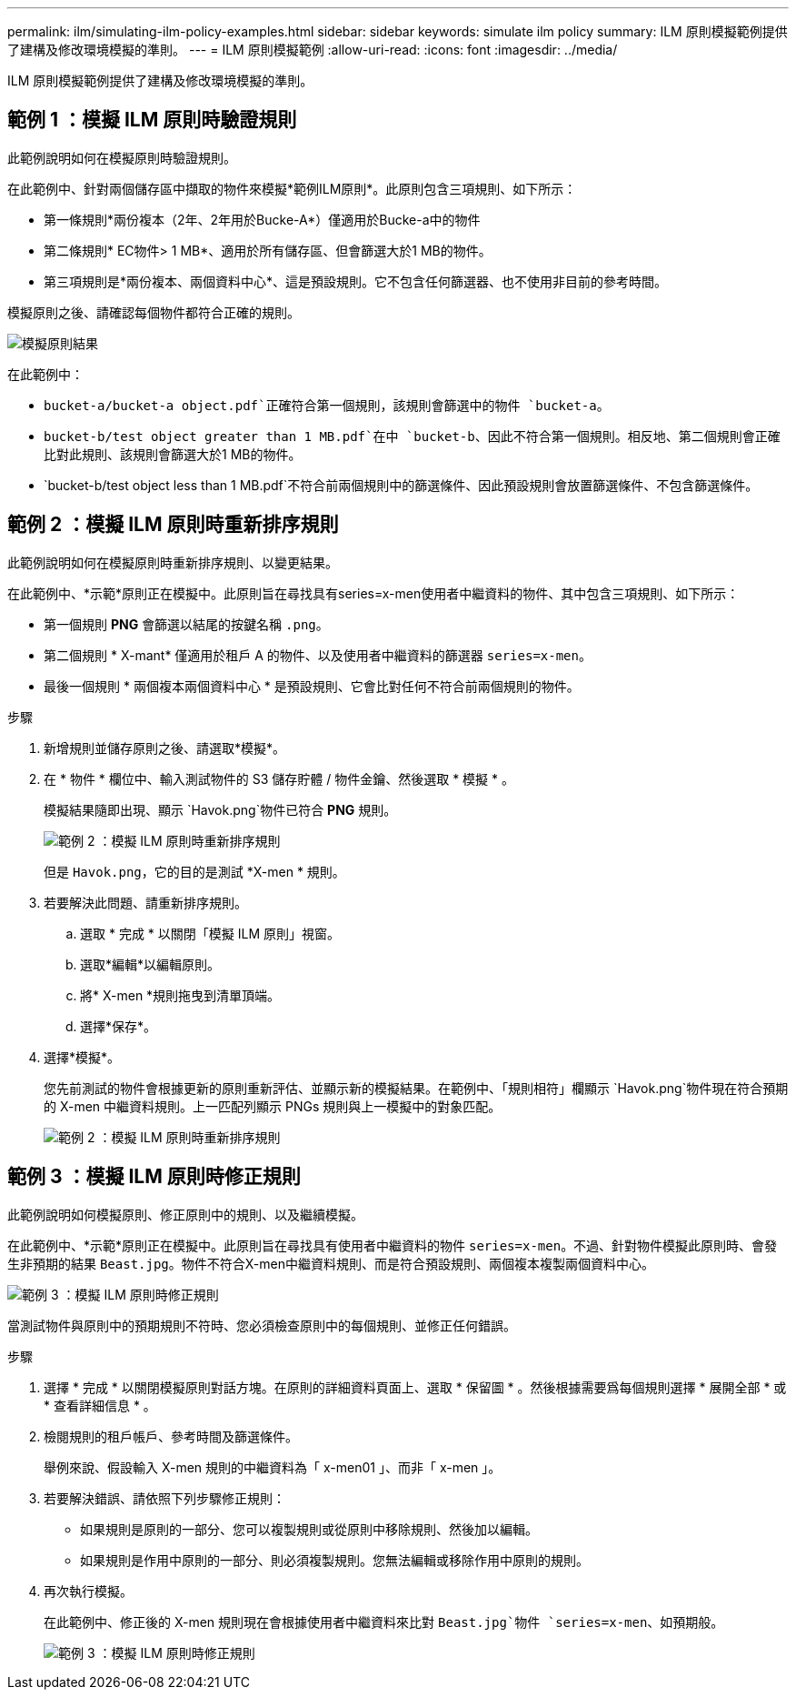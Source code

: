 ---
permalink: ilm/simulating-ilm-policy-examples.html 
sidebar: sidebar 
keywords: simulate ilm policy 
summary: ILM 原則模擬範例提供了建構及修改環境模擬的準則。 
---
= ILM 原則模擬範例
:allow-uri-read: 
:icons: font
:imagesdir: ../media/


[role="lead"]
ILM 原則模擬範例提供了建構及修改環境模擬的準則。



== 範例 1 ：模擬 ILM 原則時驗證規則

此範例說明如何在模擬原則時驗證規則。

在此範例中、針對兩個儲存區中擷取的物件來模擬*範例ILM原則*。此原則包含三項規則、如下所示：

* 第一條規則*兩份複本（2年、2年用於Bucke-A*）僅適用於Bucke-a中的物件
* 第二條規則* EC物件> 1 MB*、適用於所有儲存區、但會篩選大於1 MB的物件。
* 第三項規則是*兩份複本、兩個資料中心*、這是預設規則。它不包含任何篩選器、也不使用非目前的參考時間。


模擬原則之後、請確認每個物件都符合正確的規則。

image::../media/simulate_policy_screen.png[模擬原則結果]

在此範例中：

* `bucket-a/bucket-a object.pdf`正確符合第一個規則，該規則會篩選中的物件 `bucket-a`。
* `bucket-b/test object greater than 1 MB.pdf`在中 `bucket-b`、因此不符合第一個規則。相反地、第二個規則會正確比對此規則、該規則會篩選大於1 MB的物件。
* `bucket-b/test object less than 1 MB.pdf`不符合前兩個規則中的篩選條件、因此預設規則會放置篩選條件、不包含篩選條件。




== 範例 2 ：模擬 ILM 原則時重新排序規則

此範例說明如何在模擬原則時重新排序規則、以變更結果。

在此範例中、*示範*原則正在模擬中。此原則旨在尋找具有series=x-men使用者中繼資料的物件、其中包含三項規則、如下所示：

* 第一個規則 *PNG* 會篩選以結尾的按鍵名稱 `.png`。
* 第二個規則 * X-mant* 僅適用於租戶 A 的物件、以及使用者中繼資料的篩選器 `series=x-men`。
* 最後一個規則 * 兩個複本兩個資料中心 * 是預設規則、它會比對任何不符合前兩個規則的物件。


.步驟
. 新增規則並儲存原則之後、請選取*模擬*。
. 在 * 物件 * 欄位中、輸入測試物件的 S3 儲存貯體 / 物件金鑰、然後選取 * 模擬 * 。
+
模擬結果隨即出現、顯示 `Havok.png`物件已符合 *PNG* 規則。

+
image::../media/simulate_reorder_rules_pngs_result.png[範例 2 ：模擬 ILM 原則時重新排序規則]

+
但是 `Havok.png`，它的目的是測試 *X-men * 規則。

. 若要解決此問題、請重新排序規則。
+
.. 選取 * 完成 * 以關閉「模擬 ILM 原則」視窗。
.. 選取*編輯*以編輯原則。
.. 將* X-men *規則拖曳到清單頂端。
.. 選擇*保存*。


. 選擇*模擬*。
+
您先前測試的物件會根據更新的原則重新評估、並顯示新的模擬結果。在範例中、「規則相符」欄顯示 `Havok.png`物件現在符合預期的 X-men 中繼資料規則。上一匹配列顯示 PNGs 規則與上一模擬中的對象匹配。

+
image::../media/simulate_reorder_rules_correct_result.png[範例 2 ：模擬 ILM 原則時重新排序規則]





== 範例 3 ：模擬 ILM 原則時修正規則

此範例說明如何模擬原則、修正原則中的規則、以及繼續模擬。

在此範例中、*示範*原則正在模擬中。此原則旨在尋找具有使用者中繼資料的物件 `series=x-men`。不過、針對物件模擬此原則時、會發生非預期的結果 `Beast.jpg`。物件不符合X-men中繼資料規則、而是符合預設規則、兩個複本複製兩個資料中心。

image::../media/simulate_results_for_object_wrong_metadata.png[範例 3 ：模擬 ILM 原則時修正規則]

當測試物件與原則中的預期規則不符時、您必須檢查原則中的每個規則、並修正任何錯誤。

.步驟
. 選擇 * 完成 * 以關閉模擬原則對話方塊。在原則的詳細資料頁面上、選取 * 保留圖 * 。然後根據需要爲每個規則選擇 * 展開全部 * 或 * 查看詳細信息 * 。
. 檢閱規則的租戶帳戶、參考時間及篩選條件。
+
舉例來說、假設輸入 X-men 規則的中繼資料為「 x-men01 」、而非「 x-men 」。

. 若要解決錯誤、請依照下列步驟修正規則：
+
** 如果規則是原則的一部分、您可以複製規則或從原則中移除規則、然後加以編輯。
** 如果規則是作用中原則的一部分、則必須複製規則。您無法編輯或移除作用中原則的規則。


. 再次執行模擬。
+
在此範例中、修正後的 X-men 規則現在會根據使用者中繼資料來比對 `Beast.jpg`物件 `series=x-men`、如預期般。

+
image::../media/simulate_results_for_object_corrected_metadata.png[範例 3 ：模擬 ILM 原則時修正規則]



